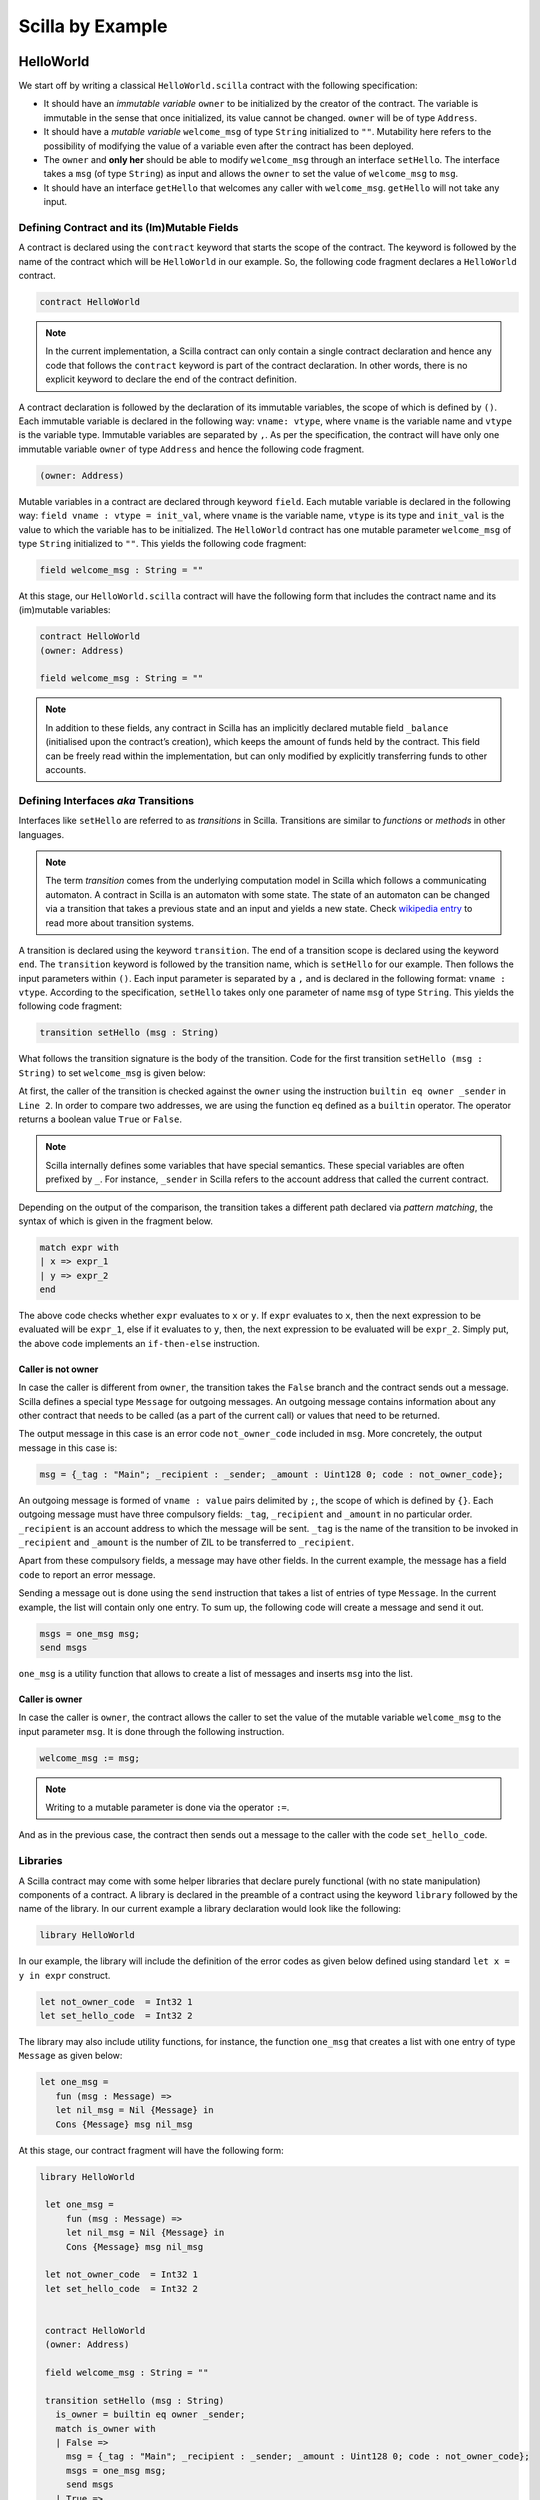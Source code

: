 Scilla by Example
==================


HelloWorld
###################

We start off by writing a classical ``HelloWorld.scilla`` contract with the
following  specification:


+ It should have an `immutable variable` ``owner`` to be initialized by the
  creator of the contract. The variable is immutable in the sense that once
  initialized, its value cannot be changed. ``owner`` will be of type
  ``Address``. 

+ It should have a `mutable variable` ``welcome_msg`` of type ``String``
  initialized to ``""``. Mutability here refers to the possibility of modifying
  the value of a variable even after the contract has been deployed.

+ The ``owner`` and **only her** should be able to modify ``welcome_msg``
  through an interface ``setHello``. The interface takes a ``msg`` (of type
  ``String``) as input and  allows the ``owner`` to set the value of
  ``welcome_msg`` to ``msg``. 

+ It should have an interface ``getHello`` that welcomes any caller with
  ``welcome_msg``. ``getHello`` will not take any input. 


Defining Contract and its (Im)Mutable Fields
**************************************************

A contract is declared using the ``contract`` keyword that starts the scope of
the contract. The keyword is followed by the name of the contract which will be
``HelloWorld`` in our example. So, the following code fragment declares a
``HelloWorld`` contract. 

.. code-block:: ocaml

    contract HelloWorld


.. note::
	In the current implementation, a Scilla contract can only contain a single
	contract declaration and hence any code that follows the ``contract``
	keyword is part of the contract declaration. In other words, there is no
	explicit keyword to declare the end of the contract definition.



A contract declaration is followed by the  declaration of its immutable
variables, the scope of which is defined by ``()``.  Each immutable variable is
declared in the following way: ``vname: vtype``, where ``vname`` is the
variable name and ``vtype`` is the variable type. Immutable variables are
separated by ``,``.  As per the specification, the contract will have only one
immutable variable ``owner`` of type ``Address`` and hence the following code
fragment.  


.. code-block:: ocaml

    (owner: Address)

Mutable variables in a contract are declared through keyword ``field``. Each
mutable variable is declared in the following way: ``field vname : vtype =
init_val``, where ``vname`` is the variable name, ``vtype`` is its type and
``init_val`` is the value to which the variable has to be initialized.  The
``HelloWorld`` contract has one mutable parameter ``welcome_msg`` of type
``String`` initialized to ``""``. This yields the following code fragment:

.. code-block:: ocaml

    field welcome_msg : String = ""


At this stage, our ``HelloWorld.scilla`` contract will have the following form
that includes the contract name and its (im)mutable variables:

.. code-block:: ocaml

    contract HelloWorld
    (owner: Address)

    field welcome_msg : String = ""

    

.. note::
        In addition to these fields, any contract in Scilla has an implicitly
        declared mutable field ``_balance`` (initialised upon the contract’s
        creation), which keeps the amount of funds held by the contract.  This
        field can be freely read within the implementation, but can only
        modified by explicitly transferring funds to other accounts.



Defining Interfaces `aka` Transitions
***************************************

Interfaces like ``setHello`` are referred to as `transitions` in Scilla.
Transitions are similar to `functions` or `methods` in other languages.  


.. note::
	The term `transition` comes from the underlying computation model in Scilla
	which follows a communicating automaton. A contract in Scilla is an
	automaton with some state. The state of an automaton can be changed via a
	transition that takes a previous state and an input and yields a new state.
	Check `wikipedia entry <https://en.wikipedia.org/wiki/Transition_system>`_
	to read more about transition systems.

A transition is declared using the keyword ``transition``. The end of a
transition scope is declared using the keyword ``end``. The ``transition``
keyword is followed by the transition name, which is ``setHello`` for our
example. Then follows the input parameters within ``()``. Each input parameter
is separated by a ``,`` and is declared in the following format: ``vname :
vtype``.  According to the specification, ``setHello`` takes only one parameter
of name ``msg`` of type ``String``.  This yields the following code fragment:

.. code-block:: ocaml

    transition setHello (msg : String)

What follows the transition signature is the body of the transition. Code for
the first transition ``setHello (msg :  String)`` to set ``welcome_msg`` is
given below: 



.. code-block:: ocaml
    :linenos:

    transition setHello (msg : String)
      is_owner = builtin eq owner _sender;
      match is_owner with
      | False =>
        msg = {_tag : "Main"; _recipient : _sender; _amount : Uint128 0; code : not_owner_code};
        msgs = one_msg msg;
        send msgs
      | True =>
        welcome_msg := msg;
        msg = {_tag : "Main"; _recipient : _sender; _amount : Uint128 0; code : set_hello_code};
        msgs = one_msg msg;
        send msgs
      end
    end

At first, the caller of the transition is checked against the ``owner`` using
the instruction ``builtin eq owner _sender`` in ``Line 2``. In order to compare
two addresses, we are using the function ``eq`` defined as a ``builtin``
operator. The operator returns a boolean value ``True`` or ``False``. 


.. note::

    Scilla internally defines some variables that have special semantics. These
    special variables are often prefixed by ``_``. For instance, ``_sender`` in
    Scilla refers to the account address that called the current contract.

Depending on the output of the comparison, the transition takes a different path
declared via `pattern matching`, the syntax of which is given in the fragment
below. 

.. code-block:: ocaml

	match expr with
	| x => expr_1
	| y => expr_2
        end 

The above code checks whether ``expr`` evaluates to ``x`` or ``y``. If ``expr``
evaluates to ``x``, then the next expression to be evaluated will be
``expr_1``, else if it evaluates to ``y``, then, the next expression to be
evaluated will be ``expr_2``. Simply put, the above code implements an
``if-then-else`` instruction. 
  
Caller is not owner
""""""""""""""""""""""""

In case the caller is different from ``owner``, the transition takes the
``False`` branch and the contract sends out a message. Scilla defines a special
type ``Message`` for outgoing messages. An outgoing message contains
information about any other contract that needs to be called (as a part of the
current call) or values that need to be returned. 

The output message in this case is an error code ``not_owner_code`` included in
``msg``.  More concretely, the output message in this case is:

.. code-block:: ocaml

        msg = {_tag : "Main"; _recipient : _sender; _amount : Uint128 0; code : not_owner_code};


        
An outgoing message is formed of  ``vname : value`` pairs delimited by ``;``,
the scope of which is defined by ``{}``. Each outgoing message must have
three compulsory fields: ``_tag``, ``_recipient`` and ``_amount`` in no
particular order. ``_recipient`` is an account address to which the message
will be sent. ``_tag`` is the name of the transition to be invoked in
``_recipient`` and ``_amount`` is the number of ZIL to be transferred to
``_recipient``. 

Apart from these compulsory fields, a message may have other fields. In the
current example, the message has a field ``code`` to report an error message.


Sending a message out is done using the ``send`` instruction that takes a list
of entries of type ``Message``. In the current example, the list will contain
only one entry.  To sum up, the following code will create a message and send
it out.

.. code-block:: ocaml

        msgs = one_msg msg;
        send msgs

``one_msg`` is a utility function that allows to create a list of messages and
inserts ``msg`` into the list.


Caller is owner
""""""""""""""""""""""""

In case the caller is ``owner``, the contract allows the caller to set the
value of the mutable variable ``welcome_msg`` to the input parameter ``msg``.
It is done through the following instruction. 


.. code-block:: ocaml

	welcome_msg := msg; 


.. note::
 
    Writing to a mutable parameter is done via the operator ``:=``.



And as in the previous case, the contract then sends out a message to the caller
with the code ``set_hello_code``. 


Libraries 
***************

A Scilla contract may come with some helper libraries that declare purely
functional (with no state manipulation) components of a contract. A library is
declared in the preamble of a contract using the keyword ``library`` followed by
the name of the library. In our current example a library declaration would
look like the following:


 
.. code-block:: ocaml

	library HelloWorld

In our example, the library will include the definition of the error codes as
given below defined using standard ``let x = y in expr`` construct. 

.. code-block:: ocaml

	let not_owner_code  = Int32 1
	let set_hello_code  = Int32 2

The library may also include utility functions, for instance, the function
``one_msg`` that creates a list with one entry of type ``Message`` as given
below:

.. code-block:: ocaml

	let one_msg =
  	   fun (msg : Message) =>
           let nil_msg = Nil {Message} in
           Cons {Message} msg nil_msg


At this stage, our contract fragment will have the following form:

.. code-block:: ocaml
	
   library HelloWorld
  
    let one_msg =
        fun (msg : Message) =>
        let nil_msg = Nil {Message} in
        Cons {Message} msg nil_msg

    let not_owner_code  = Int32 1
    let set_hello_code  = Int32 2


    contract HelloWorld
    (owner: Address)

    field welcome_msg : String = ""

    transition setHello (msg : String)
      is_owner = builtin eq owner _sender;
      match is_owner with
      | False =>
        msg = {_tag : "Main"; _recipient : _sender; _amount : Uint128 0; code : not_owner_code};
        msgs = one_msg msg;
        send msgs
      | True =>
        welcome_msg := msg;
        msg = {_tag : "Main"; _recipient : _sender; _amount : Uint128 0; code : set_hello_code};
        msgs = one_msg msg;
        send msgs
      end
    end

Final Touches
*********************

We may now add the second transition ``getHello()`` that allows any caller to be greeted by ``welcome_msg``. The declaration is similar to ``setHello (msg : String)`` accept that ``getHello()`` does not take any parameter. 



.. code-block:: ocaml

    transition getHello ()
        r <- welcome_msg;
        msg = {_tag : Main; _recipient : _sender; _amount : 0; msg : r};
        msgs = one_msg msg;
        send msgs
    end

.. note::
	Reading from a mutable variable is done via the operator ``<-``. In our example, this translates to ``r <- welcome_msg``.

The complete contract that implements the desired specification is given below:

.. code-block:: ocaml

    (* HelloWorld contract *)


    (***************************************************)
    (*               Associated library                *)
    (***************************************************)
    library HelloWorld

    let one_msg = 
      fun (msg : Message) => 
      let nil_msg = Nil {Message} in
      Cons {Message} msg nil_msg

    let not_owner_code  = Int32 1
    let set_hello_code  = Int32 2

    (***************************************************)
    (*             The contract definition             *)
    (***************************************************)

    contract HelloWorld
    (owner: Address)

    field welcome_msg : String = ""

    transition setHello (msg : String)
      is_owner = builtin eq owner _sender;
      match is_owner with
      | False =>
        msg = {_tag : "Main"; _recipient : _sender; _amount : 0; code : not_owner_code};
        msgs = one_msg msg;
        send msgs
      | True =>
        welcome_msg := msg;
        msg = {_tag : "Main"; _recipient : _sender; _amount : 0; code : set_hello_code};
        msgs = one_msg msg;
        send msgs
      end
    end

    transition getHello ()
        r <- welcome_msg;
        msg = {_tag : Main; _recipient : _sender; _amount : 0; msg : r};
        msgs = one_msg msg;
        send msgs
    end



Crowdfunding
###################

In this section, we present a slightly more involved contract that runs a
crowdfunding campaign. In a crowdfunding campaign, a project owner wishes to
raise funds through donations from the community. 

It is  assumed that the owner (``owner``) wishes to run the campaign for a
certain pre-determined period of time (``max_block``). The owner also wishes to
raise a minimum amount of funds (``goal``) without which the project can not be
started. The contract hence has three immutable variables ``owner``,
``max_block`` and ``goal``. 


The campaign is deemed successful if the owner can raise the minimum goal in the
stipulated time. In
case the campaign is unsuccessful, the donations are returned to the project
backers who contributed during the campaign. The contract maintains two mutable
variables: ``backer`` a map between contributor's address and amount
contributed and a boolean flag ``funded`` that indicates whether the owner has already
transferred the funds after the end of the campaign.

The contract contains three transitions: ``Donate ()`` that allows anyone to
contribute to the crowdfunding campaign, ``GetFunds ()`` that allows **only the
owner** to claim the donated amount and transfer it to ``owner`` and
``ClaimBack()`` that allows contributors to claim back their donations in case
the campaign is not successful.

The complete contract is given below:

.. code-block:: ocaml

	(***************************************************)
	(*               Associated library                *)
	(***************************************************)
	library Crowdfunding

	let andb = 
	  fun (b : Bool) =>
	  fun (c : Bool) =>
	    match b with 
	    | False => False
	    | True  =>
	      match c with 
	      | False => False
	      | True  => True
	      end
	    end

	let orb = 
	  fun (b : Bool) => fun (c : Bool) =>
	    match b with 
	    | True  => True
	    | False =>
	      match c with 
	      | False => False
	      | True  => True
	      end
	    end

	let negb = fun (b : Bool) => 
	  match b with
	  | True => False
	  | False => True
	  end

	let one_msg = 
	  fun (msg : Message) => 
	    let nil_msg = Nil {Message} in
	    Cons {Message} msg nil_msg
	    
	let check_update = 
	  fun (bs : Map Address Int) =>
	  fun (_sender : Address) =>
	  fun (_amount : Int) =>
	    let c = builtin contains bs _sender in
	    match c with 
	    | False => 
	      let bs1 = builtin put bs _sender _amount in
	      Some {Map Address Int} bs1 
	    | True  => None {Map Address Int}
	    end

	let blk_leq =
	  fun (blk1 : BNum) =>
	  fun (blk2 : BNum) =>
	    let bc1 = builtin blt blk1 blk2 in 
	    let bc2 = builtin eq blk1 blk2 in 
	    orb bc1 bc2

	let accepted_code = 1
	let missed_deadline_code = 2
	let already_backed_code  = 3
	let not_owner_code  = 4
	let too_early_code  = 5
	let got_funds_code  = 6
	let cannot_get_funds  = 7
	let cannot_reclaim_code = 8
	let reclaimed_code = 9
	  
	(***************************************************)
	(*             The contract definition             *)
	(***************************************************)
	contract Crowdfunding

	(*  Parameters *)
	(owner     : Address,
	 max_block : BNum,
	 goal      : Int)

	(* Mutable fields *)
	field backers : Map Address Int = Emp Address Int
	field funded : Bool = False

	transition Donate ()
	  blk <- & BLOCKNUMBER;
	  in_time = blk_leq blk max_block;
	  match in_time with 
	  | True  => 
	    bs  <- backers;
	    res = check_update bs _sender _amount;
	    match res with
	    | None => 
	      msg  = {_tag : Main; _recipient : _sender; _amount : 0; 
		      code : already_backed_code};
	      msgs = one_msg msg;
	      send msgs
	    | Some bs1 =>
	      backers := bs1; 
	      accept; 
	      msg  = {_tag : Main; _recipient : _sender; _amount : 0; 
		      code : accepted_code};
	      msgs = one_msg msg;
	      send msgs     
	    end  
	  | False => 
	    msg  = {_tag : Main; _recipient : _sender; _amount : 0; 
		    code : missed_dealine_code};
	    msgs = one_msg msg;
	    send msgs
	  end 
	end

	transition GetFunds ()
	  is_owner = builtin eq owner _sender;
	  match is_owner with
	  | False => 
	    msg  = {_tag : Main; _recipient : _sender; _amount : 0; 
		    code : not_owner_code};
	    msgs = one_msg msg;
	    send msgs
	  | True => 
	    blk <- & BLOCKNUMBER;
	    in_time = blk_leq blk max_block;
	    c1 = negb in_time;
	    bal <- balance;
	    c2 = builtin lt bal goal;
	    c3 = negb c2;
	    c4 = andb c1 c3;
	    match c4 with 
	    | False =>  
	      msg  = {_tag : Main; _recipient : _sender; _amount : 0; 
		      code : cannot_get_funds};
	      msgs = one_msg msg;
	      send msgs
	    | True => 
	      tt = True;
	      funded := tt;
	      msg  = {_tag : Main; _recipient : owner; _amount : bal; 
		      code : got_funds_code};
	      msgs = one_msg msg;
	      send msgs
	    end
	  end   
	end

	(* transition ClaimBack *)
	transition ClaimBack ()
	  blk <- & BLOCKNUMBER;
	  after_deadline = builtin blt max_block blk;
	  match after_deadline with
	  | False =>
	    msg  = {_tag : Main; _recipient : _sender; _amount : 0; 
		    
		The complete contract is given below:
		code : too_early_code};
	    msgs = one_msg msg;
	    send msgs
	  | True =>
	    bs <- backers;
	    bal <- balance;
	    (* Goal has not been reached *)
	    f <- funded;
	    c1 = builtin lt bal goal;
	    c2 = builtin contains bs _sender;
	    c3 = negb f;
	    c4 = andb c1 c2;
	    c5 = andb c3 c4;
	    match c5 with
	    | False =>
	      msg  = {_tag : Main; _recipient : _sender; _amount : 0; 
		      code : cannot_reclaim_code};
	      msgs = one_msg msg;
	      send msgs
	    | True =>
	      res = builtin get bs _sender;
	      match res with
	      | None =>
		msg  = {_tag : Main; _recipient : _sender; _amount : 0; 
			code : cannot_reclaim_code};
		msgs = one_msg msg;
		send msgs
	      | Some v =>
		bs1 = builtin remove bs _sender;
		backers := bs1;
		msg  = {_tag : Main; _recipient : _sender; _amount : v; 
			code : reclaimed_code};
		msgs = one_msg msg;
		send msgs
	      end
	    end
	  end  
	end

